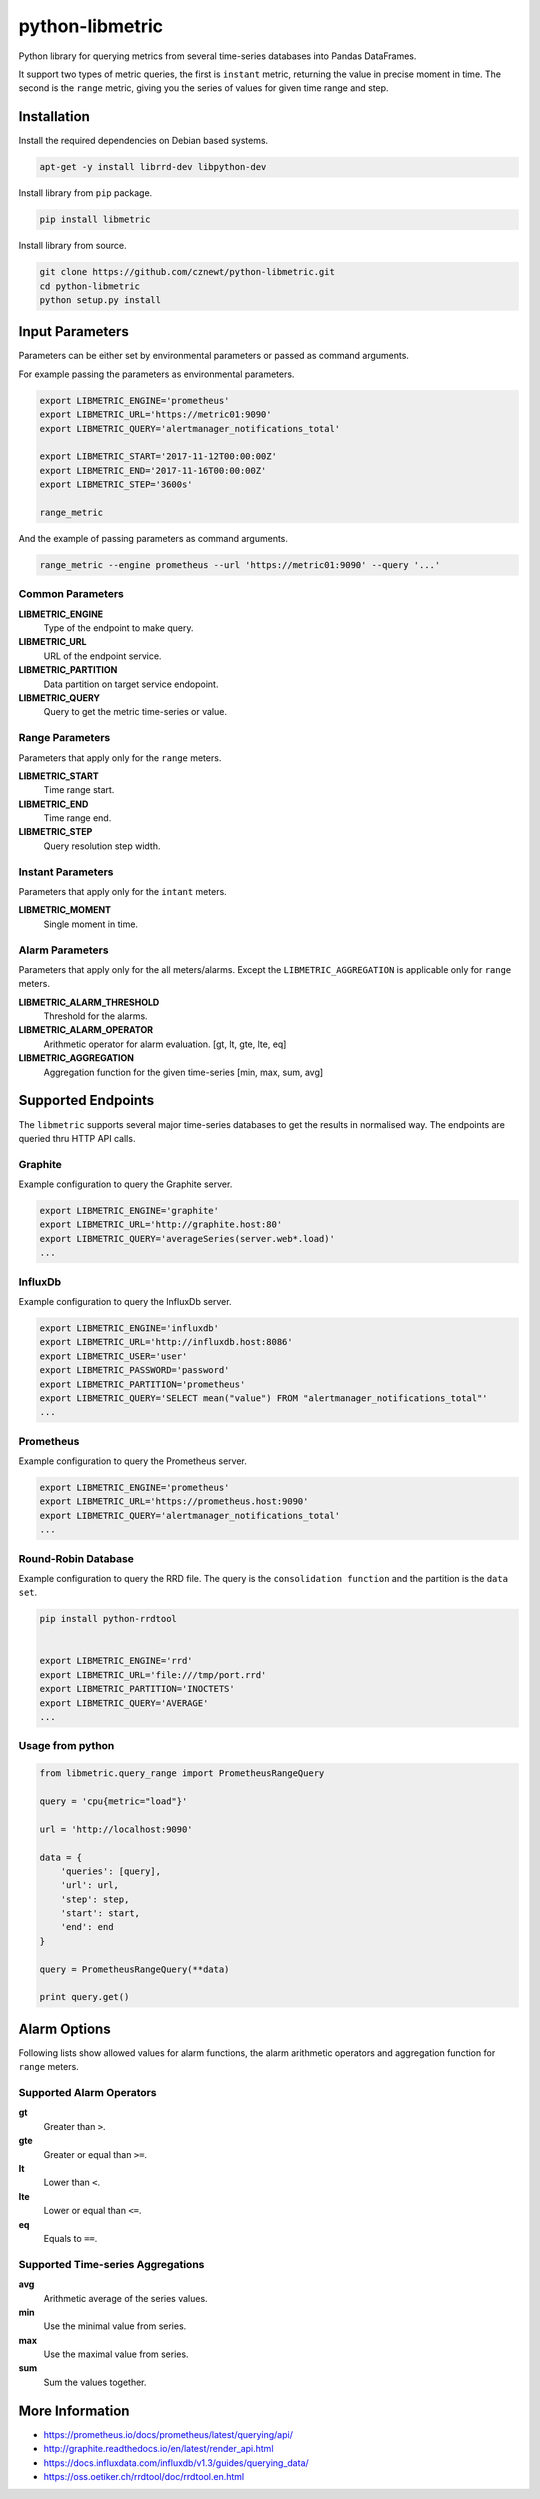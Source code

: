 
================
python-libmetric
================

Python library for querying metrics from several time-series databases into
Pandas DataFrames.

It support two types of metric queries, the first is ``instant`` metric,
returning the value in precise moment in time. The second is the ``range``
metric, giving you the series of values for given time range and step.


Installation
============

Install the required dependencies on Debian based systems.

.. code-block:: bash

    apt-get -y install librrd-dev libpython-dev

Install library from ``pip`` package.

.. code-block:: bash

    pip install libmetric

Install library from source.

.. code-block:: bash

    git clone https://github.com/cznewt/python-libmetric.git
    cd python-libmetric
    python setup.py install


Input Parameters
================

Parameters can be either set by environmental parameters or passed as command
arguments.

For example passing the parameters as environmental parameters.

.. code-block:: bash

    export LIBMETRIC_ENGINE='prometheus'
    export LIBMETRIC_URL='https://metric01:9090'
    export LIBMETRIC_QUERY='alertmanager_notifications_total'

    export LIBMETRIC_START='2017-11-12T00:00:00Z'
    export LIBMETRIC_END='2017-11-16T00:00:00Z'
    export LIBMETRIC_STEP='3600s'

    range_metric

And the example of passing parameters as command arguments.

.. code-block:: bash

    range_metric --engine prometheus --url 'https://metric01:9090' --query '...'


Common Parameters
-----------------

**LIBMETRIC_ENGINE**
  Type of the endpoint to make query.

**LIBMETRIC_URL**
  URL of the endpoint service.

**LIBMETRIC_PARTITION**
  Data partition on target service endopoint.

**LIBMETRIC_QUERY**
  Query to get the metric time-series or value.


Range Parameters
----------------

Parameters that apply only for the ``range`` meters.

**LIBMETRIC_START**
  Time range start.

**LIBMETRIC_END**
  Time range end.

**LIBMETRIC_STEP**
  Query resolution step width.


Instant Parameters
------------------

Parameters that apply only for the ``intant`` meters.

**LIBMETRIC_MOMENT**
  Single moment in time.


Alarm Parameters
----------------

Parameters that apply only for the all meters/alarms. Except the
``LIBMETRIC_AGGREGATION`` is applicable only for ``range`` meters.

**LIBMETRIC_ALARM_THRESHOLD**
  Threshold for the alarms.

**LIBMETRIC_ALARM_OPERATOR**
  Arithmetic operator for alarm evaluation. [gt, lt, gte, lte, eq]

**LIBMETRIC_AGGREGATION**
  Aggregation function for the given time-series [min, max, sum, avg]


Supported Endpoints
===================

The ``libmetric`` supports several major time-series databases to get the
results in normalised way. The endpoints are queried thru HTTP API calls.


Graphite
--------

Example configuration to query the Graphite server.

.. code-block:: bash

    export LIBMETRIC_ENGINE='graphite'
    export LIBMETRIC_URL='http://graphite.host:80'
    export LIBMETRIC_QUERY='averageSeries(server.web*.load)'
    ...


InfluxDb
--------

Example configuration to query the InfluxDb server.

.. code-block:: bash

    export LIBMETRIC_ENGINE='influxdb'
    export LIBMETRIC_URL='http://influxdb.host:8086'
    export LIBMETRIC_USER='user'
    export LIBMETRIC_PASSWORD='password'
    export LIBMETRIC_PARTITION='prometheus'
    export LIBMETRIC_QUERY='SELECT mean("value") FROM "alertmanager_notifications_total"'
    ...


Prometheus
----------

Example configuration to query the Prometheus server.

.. code-block:: bash

    export LIBMETRIC_ENGINE='prometheus'
    export LIBMETRIC_URL='https://prometheus.host:9090'
    export LIBMETRIC_QUERY='alertmanager_notifications_total'
    ...


Round-Robin Database
--------------------

Example configuration to query the RRD file. The query is the ``consolidation
function`` and the partition is the ``data set``.

.. code-block:: bash

    pip install python-rrdtool


    export LIBMETRIC_ENGINE='rrd'
    export LIBMETRIC_URL='file:///tmp/port.rrd'
    export LIBMETRIC_PARTITION='INOCTETS'
    export LIBMETRIC_QUERY='AVERAGE'
    ...


Usage from python
-----------------

.. code-block:: python

    from libmetric.query_range import PrometheusRangeQuery

    query = 'cpu{metric="load"}'

    url = 'http://localhost:9090'

    data = {
        'queries': [query],
        'url': url,
        'step': step,
        'start': start,
        'end': end
    }

    query = PrometheusRangeQuery(**data)

    print query.get()

Alarm Options
=============

Following lists show allowed values for alarm functions, the alarm arithmetic
operators and aggregation function for ``range`` meters.


Supported Alarm Operators
-------------------------

**gt**
  Greater than ``>``.

**gte**
  Greater or equal than ``>=``.

**lt**
  Lower than ``<``.

**lte**
  Lower or equal than ``<=``.

**eq**
  Equals to ``==``.


Supported Time-series Aggregations
----------------------------------

**avg**
  Arithmetic average of the series values.

**min**
  Use the minimal value from series.

**max**
  Use the maximal value from series.

**sum**
  Sum the values together.


More Information
================

* https://prometheus.io/docs/prometheus/latest/querying/api/
* http://graphite.readthedocs.io/en/latest/render_api.html
* https://docs.influxdata.com/influxdb/v1.3/guides/querying_data/
* https://oss.oetiker.ch/rrdtool/doc/rrdtool.en.html

